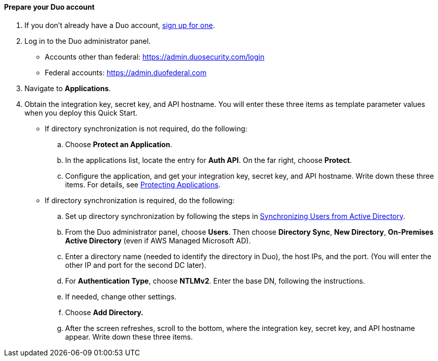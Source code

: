 ==== Prepare your Duo account

. If you don't already have a Duo account, https://signup.duo.com/[sign up for one^].
. Log in to the Duo administrator panel.
* Accounts other than federal: https://admin.duosecurity.com/login[https://admin.duosecurity.com/login^] 
* Federal accounts: https://admin.duofederal.com[https://admin.duofederal.com^]
. Navigate to *Applications*.
. Obtain the integration key, secret key, and API hostname. You will enter these three items as template parameter values when you deploy this Quick Start. 
* If directory synchronization is not required, do the following:
.. Choose *Protect an Application*.
.. In the applications list, locate the entry for *Auth API*. On the far right, choose *Protect*.
.. Configure the application, and get your integration key, secret key, and API hostname. Write down these three items. For details, see https://duo.com/docs/protecting-applications[Protecting Applications^]. 
* If directory synchronization is required, do the following:
.. Set up directory synchronization by following the steps in https://duo.com/docs/adsync[Synchronizing Users from Active Directory^].
.. From the Duo administrator panel, choose *Users*. Then choose *Directory Sync*, *New Directory*, *On-Premises Active Directory* (even if AWS Managed Microsoft AD).
.. Enter a directory name (needed to identify the directory in Duo), the host IPs, and the port. (You will enter the other IP and port for the second DC later).
//TODO Dave, What is "DC"?
//TODO Dave, Instead of "later," please insert a cross ref to the relevant section.
.. For *Authentication Type*, choose *NTLMv2*. Enter the base DN, following the instructions.
//TODO Dave, Does "DN" stand for directory name? domain name?
.. If needed, change other settings.
.. Choose *Add Directory.*
.. After the screen refreshes, scroll to the bottom, where the integration key, secret key, and API hostname appear. Write down these three items.